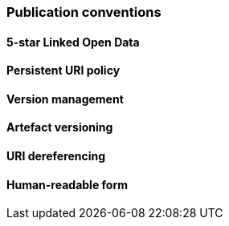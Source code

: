 === Publication conventions

[[sec:pc-r1]]
==== 5-star Linked Open Data


[[sec:pc-r2]]
==== Persistent URI policy


[[sec:pc-r3]]
==== Version management


[[sec:pc-r4]]
==== Artefact versioning


[[sec:pc-r5]]
==== URI dereferencing


[[sec:pc-r6]]
==== Human-readable form